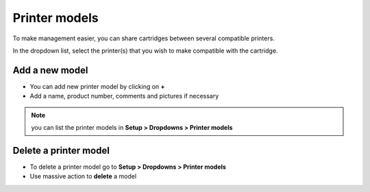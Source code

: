 Printer models
--------------

To make management easier, you can share cartridges between several compatible printers.

In the dropdown list, select the printer(s) that you wish to make compatible with the cartridge.

.. image:: images/cartridges_printer_models.png
   :alt: Printer models - Share cartridge
   :align: center
   :scale: 48%

Add a new model
~~~~~~~~~~~~~~~~

* You can add new printer model by clicking on **+**
* Add a name, product number, comments and pictures if necessary


.. image:: images/cartridges_add_printer_models.png
   :alt: Printer models - add model
   :align: center
   :scale: 41%

.. note:: you can list the printer models in **Setup > Dropdowns > Printer models**

Delete a printer model
~~~~~~~~~~~~~~~~~~~~~~

* To delete a printer model go to **Setup > Dropdowns > Printer models**
* Use massive action to **delete** a model

.. image:: images/cartridges_delete_printer_models.png
   :alt: Printer models - delete model
   :align: center
   :scale: 35%